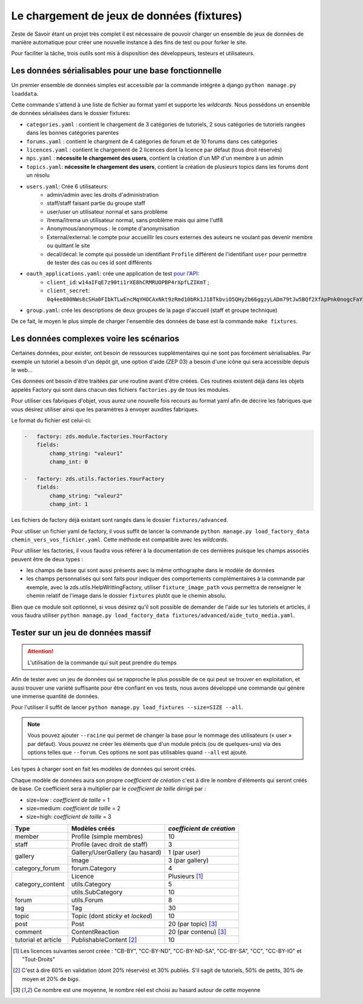 ===========================================
Le chargement de jeux de données (fixtures)
===========================================

Zeste de Savoir étant un projet très complet il est nécessaire de pouvoir charger un ensemble de jeux de données
de manière automatique pour créer une nouvelle instance à des fins de test ou pour forker le site.

Pour faciliter la tâche, trois outils sont mis à disposition des développeurs, testeurs et utilisateurs.

Les données sérialisables pour une base fonctionnelle
-----------------------------------------------------

Un premier ensemble de données simples est accessible par la commande intégrée à django ``python manage.py loaddata``.

Cette commande s'attend à une liste de fichier au format yaml et supporte les *wildcards*.
Nous possédons un ensemble de données sérialisées dans le dossier fixtures:

- ``categories.yaml`` : contient le chargement de 3 catégories de tutoriels, 2 sous catégories de tutoriels rangées dans les bonnes catégories parentes
- ``forums.yaml`` : contient le chargment de 4 catégories de forum et de 10 forums dans ces catégories
- ``licences.yaml`` : contient le chargement de 2 licences dont la licence par défaut (tous droit réservés)
- ``mps.yaml`` : **nécessite le chargement des users**, contient la création d'un MP d'un membre à un admin
- ``topics.yaml``: **nécessite le chargement des users**, contient la création de plusieurs topics dans les forums dont un résolu
- ``users.yaml``: Crée 6 utilisateurs:
    - admin/admin avec les droits d'administration
    - staff/staff faisant partie du groupe staff
    - user/user un utilisateur normal et sans problème
    - ïtrema/ïtrema un utilisateur normal, sans problème mais qui aime l'utf8
    - Anonymous/anonymous : le compte d'anonymisation
    - External/external: le compte pour accueillir les cours externes des auteurs ne voulant pas devenir membre ou quittant le site
    - decal/decal: le compte qui possède un identifiant ``Profile`` différent de l'identifiant ``user`` pour permettre de tester des cas ou ces id sont différents
- ``oauth_applications.yaml``: crée une application de test `pour l'API <../api.html>`_:
    - ``client_id``: ``w14aIFqE7z90ti1rXE8hCRMRUOPBP4rXpfLZIKmT`` ;
    - ``client_secret``: ``0q4ee800NWs8cSHa0FIbkTLwEncMqYHOCAxNkt9zRmd10bRk1J18TkbviO5QHy2b66ggzyLADm79tJw5BQf2XfApPnk0nogcFaYhtNO33uNlzzT8sXfxu3zzBFu5Wejv``.
- ``group.yaml``: crée les descriptions de deux groupes de la page d'accueil (staff et groupe technique)

De ce fait, le moyen le plus simple de charger l'ensemble des données de base est la commande ``make fixtures``.

Les données complexes voire les scénarios
-----------------------------------------

Certaines données, pour exister, ont besoin de ressources supplémentaires qui ne sont pas forcément sérialisables.
Par exemple un tutoriel a besoin d'un dépôt git, une option d'aide (ZEP 03) a besoin d'une icône qui sera accessible depuis
le web...

Ces données ont besoin d'être traitées par une routine avant d'être créées. Ces routines existent déjà dans les objets
appelés Factory qui sont dans chacun des fichiers ``factories.py`` de tous les modules.

Pour utiliser ces fabriques d'objet, vous aurez une nouvelle fois recours au format yaml afin de décrire les
fabriques que vous désirez utiliser ainsi que les paramètres à envoyer auxdites fabriques.

Le format du fichier est celui-ci:

.. sourcecode:: yaml

    -   factory: zds.module.factories.YourFactory
        fields:
            champ_string: "valeur1"
            champ_int: 0

    -   factory: zds.utils.factories.YourFactory
        fields:
            champ_string: "valeur2"
            champ_int: 1

Les fichiers de factory déjà existant sont rangés dans le dossier ``fixtures/advanced``.

Pour utiliser un fichier yaml de factory, il vous suffit de lancer la commande ``python manage.py load_factory_data chemin_vers_vos_fichier.yaml``.
Cette méthode est compatible avec les *wildcards*.

Pour utiliser les factories, il vous faudra vous référer à la documentation de ces dernières puisque les champs associés peuvent
être de deux types :

- les champs de base qui sont aussi présents avec la même orthographe dans le modèle de données
- les champs personnalisés qui sont faits pour indiquer des comportements complémentaires à la commande
  par exemple, avec la zds.utils.HelpWrittingFactory, utiliser ``fixture_image_path`` vous permettra de renseigner le chemin relatif de l'image dans le dossier ``fixtures`` plutôt que le chemin absolu.

Bien que ce module soit optionnel, si vous désirez qu'il soit possible de demander de l'aide sur les tutoriels et articles,
il vous faudra utiliser ``python manage.py load_factory_data fixtures/advanced/aide_tuto_media.yaml``.

Tester sur un jeu de données massif
-----------------------------------

.. attention::
    L'utilisation de la commande qui suit peut prendre du temps

Afin de tester avec un jeu de données qui se rapproche le plus possible de ce qui peut se trouver en exploitation, et aussi
trouver une variété suffisante pour être confiant en vos tests, nous avons développé une commande qui génère une immense
quantité de données.

Pour l'utiliser il suffit de lancer ``python manage.py load_fixtures --size=SIZE --all``.

.. note::

    Vous pouvez ajouter ``--racine`` qui permet de changer la base pour le nommage des utilisateurs (« user » par défaut).
    Vous pouvez ne créer les éléments que d'un module précis (ou de quelques-uns) via des options telles que ``--forum``.
    Ces options ne sont pas utilisables quand ``--all`` est ajouté.

Les types à charger sont en fait les modèles de données qui seront créés.

Chaque modèle de données aura son propre *coefficient de création* c'est à dire le nombre d'éléments qui seront créés de base.
Ce coefficient sera à multiplier par le *coefficient de taille* dirrigé par :

- size=low : *coefficient de taille* = 1
- size=medium: *coefficient de taille* = 2
- size=high: *coefficient de taille* = 3

+---------------------------------+-----------------------------------+-----------------------------+
|Type                             | Modèles créés                     | *coefficient de création*   |
+=================================+===================================+=============================+
|member                           |Profile (simple membres)           |10                           |
+---------------------------------+-----------------------------------+-----------------------------+
|staff                            |Profile (avec droit de staff)      |3                            |
+---------------------------------+-----------------------------------+-----------------------------+
|gallery                          |Gallery/UserGallery (au hasard)    |1 (par user)                 |
|                                 +-----------------------------------+-----------------------------+
|                                 |Image                              |3 (par gallery)              |
+---------------------------------+-----------------------------------+-----------------------------+
|category_forum                   |forum.Category                     |4                            |
+---------------------------------+-----------------------------------+-----------------------------+
|category_content                 |Licence                            | Plusieurs [#lic]_           |
|                                 +-----------------------------------+-----------------------------+
|                                 |utils.Category                     |5                            |
|                                 +-----------------------------------+-----------------------------+
|                                 |utils.SubCategory                  |10                           |
+---------------------------------+-----------------------------------+-----------------------------+
|forum                            |utils.Forum                        |8                            |
+---------------------------------+-----------------------------------+-----------------------------+
|tag                              |Tag                                |30                           |
+---------------------------------+-----------------------------------+-----------------------------+
|topic                            |Topic (dont *sticky* et *locked*)  |10                           |
+---------------------------------+-----------------------------------+-----------------------------+
|post                             |Post                               |20 (par topic) [#moy]_       |
+---------------------------------+-----------------------------------+-----------------------------+
|comment                          |ContentReaction                    |20 (par contenu) [#moy]_     |
+---------------------------------+-----------------------------------+-----------------------------+
|tutorial et article              |PublishableContent [#cv2]_         |10                           |
+---------------------------------+-----------------------------------+-----------------------------+



.. [#lic] Les licences suivantes seront créée : "CB-BY", "CC-BY-ND", "CC-BY-ND-SA", "CC-BY-SA", "CC", "CC-BY-IO" et "Tout-Droits"
.. [#cv2] C'est à dire 60% en validation (dont 20% réservés) et 30% publiés. S'il sagit de tutoriels, 50% de petits, 30% de moyen et 20% de *bigs*.
.. [#moy] Ce nombre est une moyenne, le nombre réel est choisi au hasard autour de cette moyenne
